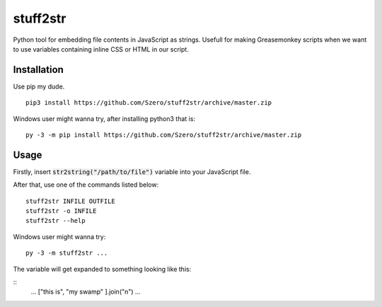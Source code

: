 stuff2str
=========
Python tool for embedding file contents in JavaScript as strings.
Usefull for making Greasemonkey scripts when we want to use variables
containing inline CSS or HTML in our script.

Installation
------------
Use pip my dude.

::

    pip3 install https://github.com/Szero/stuff2str/archive/master.zip


Windows user might wanna try, after installing python3 that is:

::

    py -3 -m pip install https://github.com/Szero/stuff2str/archive/master.zip

Usage
-----
Firstly, insert :code:`str2string("/path/to/file")` variable into your JavaScript file.

After that, use one of the commands listed below:

::

    stuff2str INFILE OUTFILE
    stuff2str -o INFILE
    stuff2str --help



Windows user might wanna try:

::

    py -3 -m stuff2str ...

The variable will get expanded to something looking like this:

::
    ...
    ["this is",
    "my swamp"
    ].join("\n")
    ...

